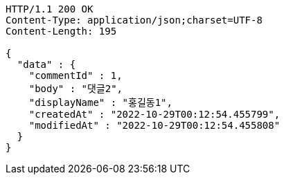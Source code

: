 [source,http,options="nowrap"]
----
HTTP/1.1 200 OK
Content-Type: application/json;charset=UTF-8
Content-Length: 195

{
  "data" : {
    "commentId" : 1,
    "body" : "댓글2",
    "displayName" : "홍길동1",
    "createdAt" : "2022-10-29T00:12:54.455799",
    "modifiedAt" : "2022-10-29T00:12:54.455808"
  }
}
----